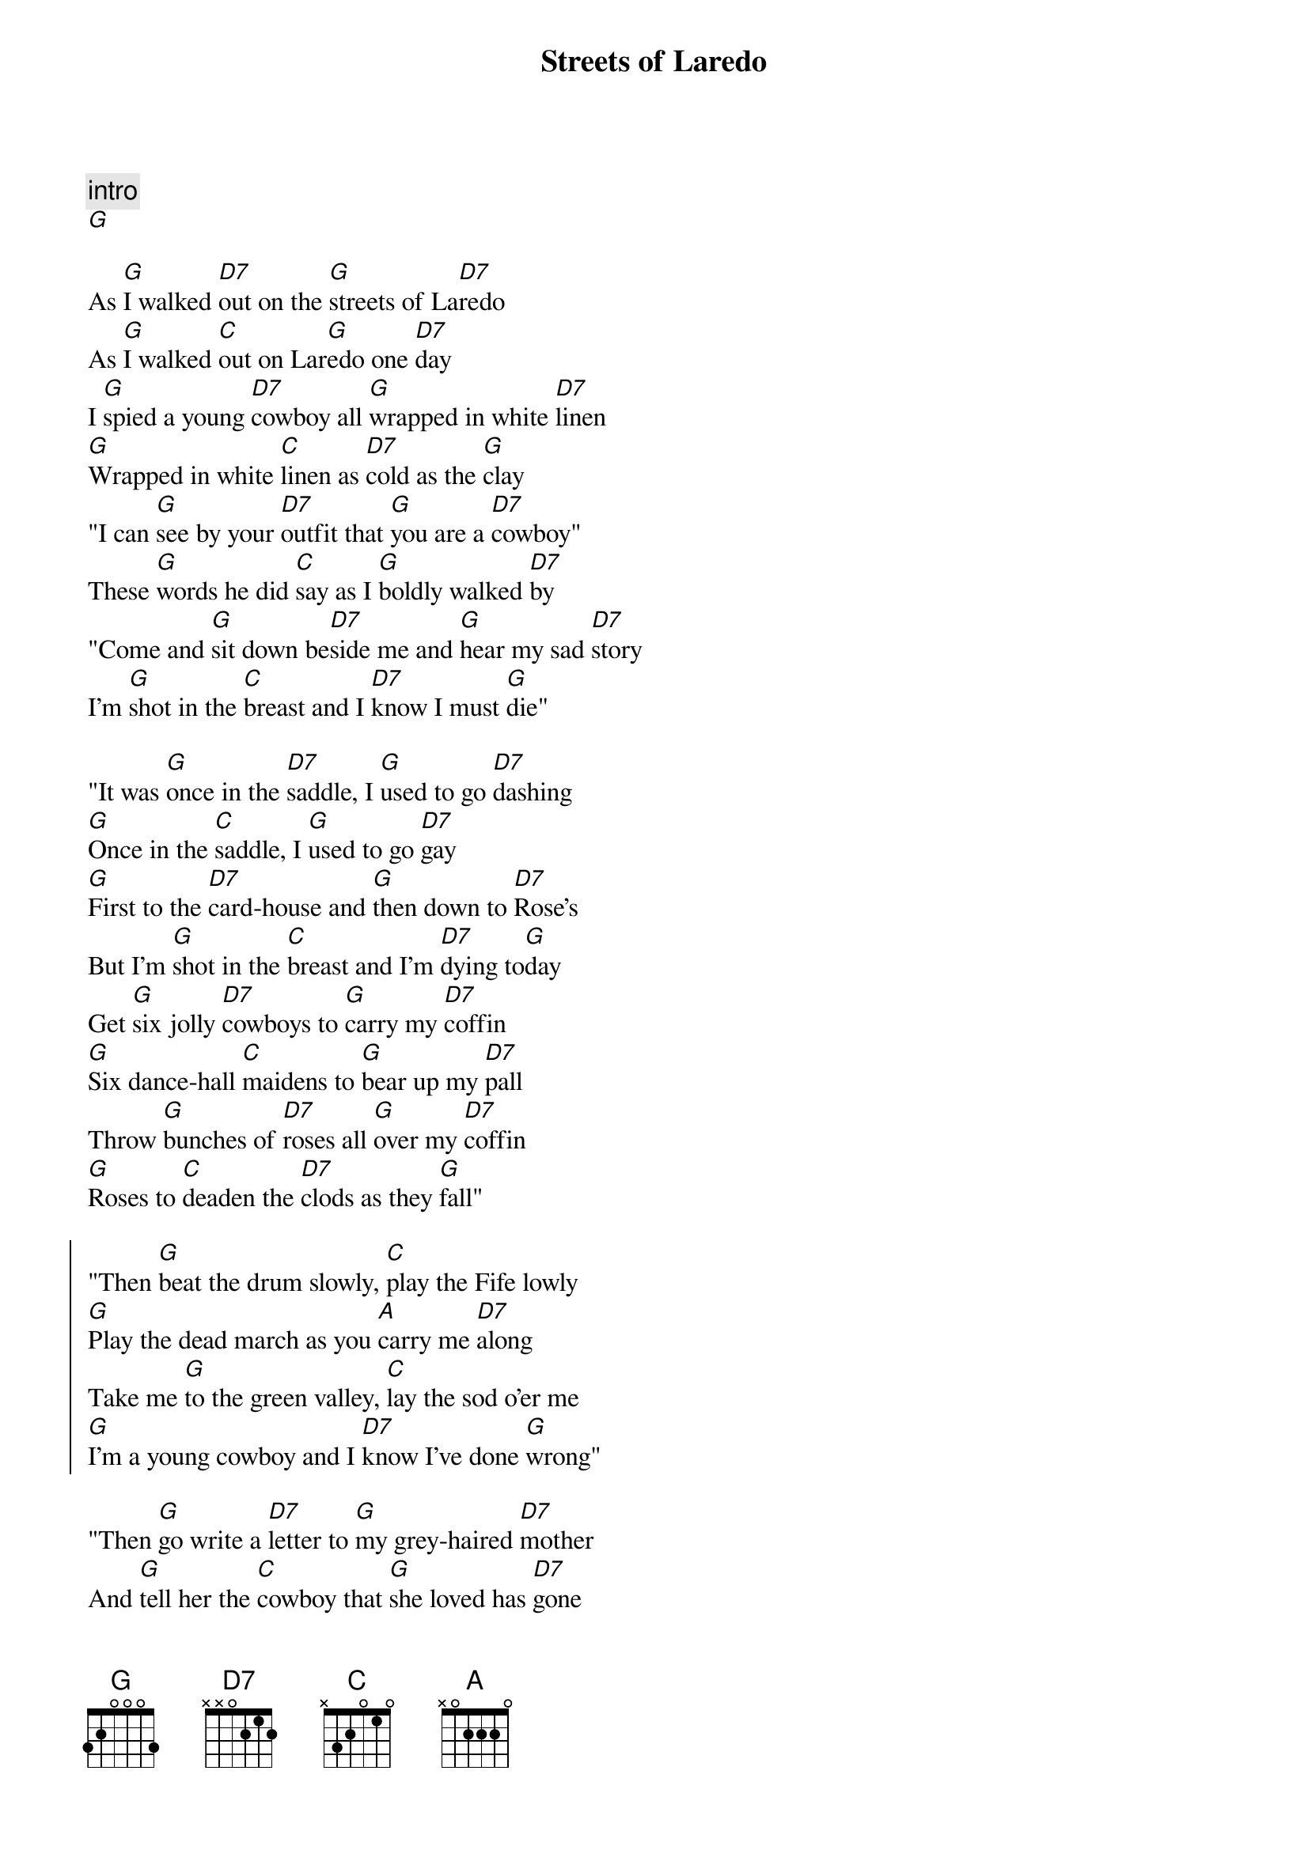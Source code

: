 {title: Streets of Laredo}
{artist: Johnny Cash}
{capo: 3}
{tempo: 106}

{comment: intro}
[G]

{start_of_verse}
As [G]I walked [D7]out on the [G]streets of La[D7]redo
As [G]I walked [C]out on Lar[G]edo one [D7]day
I [G]spied a young [D7]cowboy all [G]wrapped in white [D7]linen
[G]Wrapped in white [C]linen as [D7]cold as the [G]clay
"I can [G]see by your [D7]outfit that [G]you are a [D7]cowboy"
These [G]words he did [C]say as I [G]boldly walked [D7]by
"Come and [G]sit down be[D7]side me and [G]hear my sad [D7]story
I'm [G]shot in the [C]breast and I [D7]know I must [G]die"
{end_of_verse}

{start_of_verse}
"It was [G]once in the [D7]saddle, I [G]used to go [D7]dashing
[G]Once in the [C]saddle, I [G]used to go [D7]gay
[G]First to the [D7]card-house and [G]then down to [D7]Rose's
But I'm [G]shot in the [C]breast and I'm [D7]dying to[G]day
Get [G]six jolly [D7]cowboys to [G]carry my [D7]coffin
[G]Six dance-hall [C]maidens to [G]bear up my [D7]pall
Throw [G]bunches of [D7]roses all [G]over my [D7]coffin
[G]Roses to [C]deaden the [D7]clods as they [G]fall"
{end_of_verse}

{start_of_chorus}
"Then [G]beat the drum slowly, [C]play the Fife lowly
[G]Play the dead march as you [A]carry me [D7]along
Take me [G]to the green valley, [C]lay the sod o'er me
[G]I'm a young cowboy and I [D7]know I've done [G]wrong"
{end_of_chorus}

{start_of_verse}
"Then [G]go write a [D7]letter to [G]my grey-haired [D7]mother
And [G]tell her the [C]cowboy that [G]she loved has [D7]gone
But [G]please not one [D7]word of the [G]man who had [D7]killed me
Don't [G]mention his [C]name and his [D7]name will pass [G]on"
When [G]this he had [D7]spoken, the [G]hot sun was [D7]setting
The [G]streets of La[C]redo grew [G]cold as the [D7]clay
We [G]took the young [D7]cowboy down [G]to the green [D7]valley
And [G]there stands his [C]marker we [D7]made to this [G]day
{end_of_verse}

{start_of_chorus}
We [G]beat the drum slowly, [C]play the Fife lowly
[G]Play the dead march as we [A]carried him '[D7]long
Down [G]in the green valley, [C]lay the sod over him
[G]He was a young cowboy and he [D7]said he'd done [G]wrong
{end_of_chorus}
